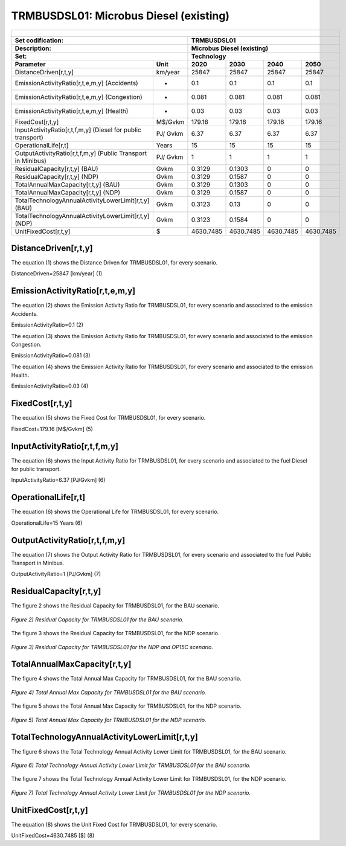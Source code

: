 TRMBUSDSL01: Microbus Diesel (existing)
=====================================

+-------------------------------------------------+-------+--------------+--------------+--------------+--------------+
| .. figure:: img/TRMBUSDSL.png                                                                                       |
|    :align:   center                                                                                                 |
|    :width:   500 px                                                                                                 |
+-------------------------------------------------+-------+--------------+--------------+--------------+--------------+
| Set codification:                                       |TRMBUSDSL01                                                |
+-------------------------------------------------+-------+--------------+--------------+--------------+--------------+
| Description:                                            |Microbus Diesel (existing)                                 |
+-------------------------------------------------+-------+--------------+--------------+--------------+--------------+
| Set:                                                    |Technology                                                 |
+-------------------------------------------------+-------+--------------+--------------+--------------+--------------+
| Parameter                                       | Unit  | 2020         | 2030         | 2040         |  2050        |
+=================================================+=======+==============+==============+==============+==============+
| DistanceDriven[r,t,y]                           |km/year| 25847        | 25847        | 25847        | 25847        |
+-------------------------------------------------+-------+--------------+--------------+--------------+--------------+
| EmissionActivityRatio[r,t,e,m,y] (Accidents)    |   -   | 0.1          | 0.1          | 0.1          | 0.1          |
+-------------------------------------------------+-------+--------------+--------------+--------------+--------------+
| EmissionActivityRatio[r,t,e,m,y] (Congestion)   |   -   | 0.081        | 0.081        | 0.081        | 0.081        |
+-------------------------------------------------+-------+--------------+--------------+--------------+--------------+
| EmissionActivityRatio[r,t,e,m,y] (Health)       |   -   | 0.03         | 0.03         | 0.03         | 0.03         |
+-------------------------------------------------+-------+--------------+--------------+--------------+--------------+
| FixedCost[r,t,y]                                |M$/Gvkm| 179.16       | 179.16       | 179.16       | 179.16       |
+-------------------------------------------------+-------+--------------+--------------+--------------+--------------+
| InputActivityRatio[r,t,f,m,y] (Diesel for       | PJ/   | 6.37         | 6.37         | 6.37         | 6.37         |
| public transport)                               | Gvkm  |              |              |              |              |
+-------------------------------------------------+-------+--------------+--------------+--------------+--------------+
| OperationalLife[r,t]                            | Years | 15           | 15           | 15           | 15           |
+-------------------------------------------------+-------+--------------+--------------+--------------+--------------+
| OutputActivityRatio[r,t,f,m,y] (Public          | PJ/   | 1            | 1            | 1            | 1            |
| Transport in Minibus)                           | Gvkm  |              |              |              |              |
+-------------------------------------------------+-------+--------------+--------------+--------------+--------------+
| ResidualCapacity[r,t,y] (BAU)                   | Gvkm  | 0.3129       | 0.1303       | 0            | 0            |
+-------------------------------------------------+-------+--------------+--------------+--------------+--------------+
| ResidualCapacity[r,t,y] (NDP)                   | Gvkm  | 0.3129       | 0.1587       | 0            | 0            |
+-------------------------------------------------+-------+--------------+--------------+--------------+--------------+
| TotalAnnualMaxCapacity[r,t,y] (BAU)             | Gvkm  | 0.3129       | 0.1303       | 0            | 0            |
+-------------------------------------------------+-------+--------------+--------------+--------------+--------------+
| TotalAnnualMaxCapacity[r,t,y] (NDP)             | Gvkm  | 0.3129       | 0.1587       | 0            | 0            |
+-------------------------------------------------+-------+--------------+--------------+--------------+--------------+
| TotalTechnologyAnnualActivityLowerLimit[r,t,y]  | Gvkm  | 0.3123       | 0.13         | 0            | 0            |
| (BAU)                                           |       |              |              |              |              |
+-------------------------------------------------+-------+--------------+--------------+--------------+--------------+
| TotalTechnologyAnnualActivityLowerLimit[r,t,y]  | Gvkm  | 0.3123       | 0.1584       | 0            | 0            |
| (NDP)                                           |       |              |              |              |              |
+-------------------------------------------------+-------+--------------+--------------+--------------+--------------+
| UnitFixedCost[r,t,y]                            |   $   | 4630.7485    | 4630.7485    | 4630.7485    | 4630.7485    |
+-------------------------------------------------+-------+--------------+--------------+--------------+--------------+

DistanceDriven[r,t,y]
+++++++++
The equation (1) shows the Distance Driven for TRMBUSDSL01, for every scenario.

DistanceDriven=25847 [km/year]   (1)


EmissionActivityRatio[r,t,e,m,y]
+++++++++
The equation (2) shows the Emission Activity Ratio for TRMBUSDSL01, for every scenario and associated to the emission Accidents.

EmissionActivityRatio=0.1    (2)

The equation (3) shows the Emission Activity Ratio for TRMBUSDSL01, for every scenario and associated to the emission Congestion.

EmissionActivityRatio=0.081    (3)

The equation (4) shows the Emission Activity Ratio for TRMBUSDSL01, for every scenario and associated to the emission Health.

EmissionActivityRatio=0.03   (4)


FixedCost[r,t,y]
+++++++++
The equation (5) shows the Fixed Cost for TRMBUSDSL01, for every scenario.

FixedCost=179.16 [M$/Gvkm]   (5)

   
InputActivityRatio[r,t,f,m,y]
+++++++++
The equation (6) shows the Input Activity Ratio for TRMBUSDSL01, for every scenario and associated to the fuel Diesel for public transport. 

InputActivityRatio=6.37 [PJ/Gvkm]   (6)

 
   
OperationalLife[r,t]
+++++++++
The equation (6) shows the Operational Life for TRMBUSDSL01, for every scenario.

OperationalLife=15 Years   (6)


   
OutputActivityRatio[r,t,f,m,y]
+++++++++
The equation (7) shows the Output Activity Ratio for TRMBUSDSL01, for every scenario and associated to the fuel Public Transport in Minibus.

OutputActivityRatio=1 [PJ/Gvkm]   (7)

     
   
ResidualCapacity[r,t,y]
+++++++++
The figure 2 shows the Residual Capacity for TRMBUSDSL01, for the BAU scenario.

.. figure:: img/TRMBUSDSL01_ResidualCapacity_BAU.png
   :align:   center
   :width:   700 px
   
   *Figure 2) Residual Capacity for TRMBUSDSL01 for the BAU scenario.*
   
The figure 3 shows the Residual Capacity for TRMBUSDSL01, for the NDP scenario.

.. figure:: img/TRMBUSDSL01_ResidualCapacity_NDP_OP.png
   :align:   center
   :width:   700 px
   
   *Figure 3) Residual Capacity for TRMBUSDSL01 for the NDP and OP15C scenario.*   
   
         
   
TotalAnnualMaxCapacity[r,t,y]
+++++++++
The figure 4 shows the Total Annual Max Capacity for TRMBUSDSL01, for the BAU scenario.

.. figure:: img/TRMBUSDSL01_TotalAnnualMaxCapacity_BAU.png
   :align:   center
   :width:   700 px
   
   *Figure 4) Total Annual Max Capacity for TRMBUSDSL01 for the BAU scenario.*
   
The figure 5 shows the Total Annual Max Capacity for TRMBUSDSL01, for the NDP scenario.

.. figure:: img/TRMBUSDSL01_TotalAnnualMaxCapacity_NDP_OP.png
   :align:   center
   :width:   700 px
   
   *Figure 5) Total Annual Max Capacity for TRMBUSDSL01 for the NDP scenario.*   
   

   
TotalTechnologyAnnualActivityLowerLimit[r,t,y]
+++++++++
The figure 6 shows the Total Technology Annual Activity Lower Limit for TRMBUSDSL01, for the BAU scenario.

.. figure:: img/TRMBUSDSL01_TotalTechnologyAnnualActivityLowerLimit_BAU.png
   :align:   center
   :width:   700 px
   
   *Figure 6) Total Technology Annual Activity Lower Limit for TRMBUSDSL01 for the BAU scenario.*
   
The figure 7 shows the Total Technology Annual Activity Lower Limit for TRMBUSDSL01, for the NDP scenario.

.. figure:: img/TRMBUSDSL01_TotalTechnologyAnnualActivityLowerLimit_NDP_OP.png
   :align:   center
   :width:   700 px
   
   *Figure 7) Total Technology Annual Activity Lower Limit for TRMBUSDSL01 for the NDP scenario.*


   
UnitFixedCost[r,t,y]
+++++++++
The equation (8) shows the Unit Fixed Cost for TRMBUSDSL01, for every scenario.

UnitFixedCost=4630.7485 [$]   (8)


